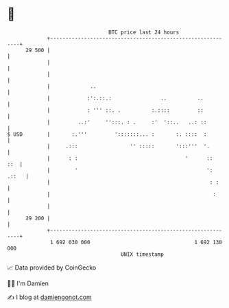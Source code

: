 * 👋

#+begin_example
                                    BTC price last 24 hours                    
                +------------------------------------------------------------+ 
         29 500 |                                                            | 
                |                                                            | 
                |                                                            | 
                |             ..                                             | 
                |            :':.::.:                ..          ..          | 
                |            : ''' ::. .          :.::::         ::          | 
                |         ..:'     '':::. : .     :'  '::..   ..: ::         | 
   $ USD        |       :.'''         ':::::::... :       :. ::::  :         | 
                |     .:::                 '' :::::       ':::'''  '.        | 
                |      : :                                   '      ::   ::  | 
                |        '                                          ': .::   | 
                |                                                    : :     | 
                |                                                     :      | 
                |                                                            | 
         29 200 |                                                            | 
                +------------------------------------------------------------+ 
                 1 692 030 000                                  1 692 130 000  
                                        UNIX timestamp                         
#+end_example
📈 Data provided by CoinGecko

🧑‍💻 I'm Damien

✍️ I blog at [[https://www.damiengonot.com][damiengonot.com]]
